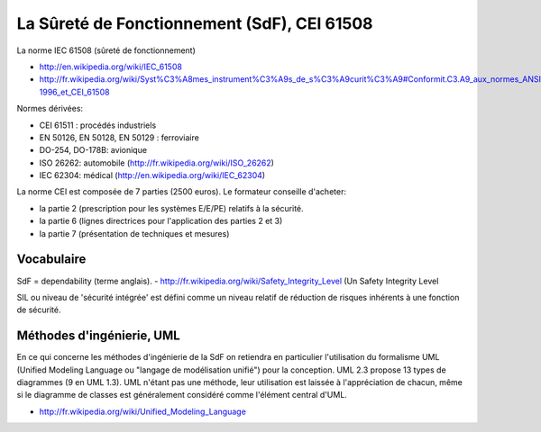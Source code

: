 


============================================
La Sûreté de Fonctionnement (SdF), CEI 61508
============================================

La norme IEC 61508 (sûreté de fonctionnement)

- http://en.wikipedia.org/wiki/IEC_61508
- http://fr.wikipedia.org/wiki/Syst%C3%A8mes_instrument%C3%A9s_de_s%C3%A9curit%C3%A9#Conformit.C3.A9_aux_normes_ANSI.2FISA_S84.01-1996_et_CEI_61508

Normes dérivées:

- CEI 61511 : procédés industriels
- EN 50126, EN 50128, EN 50129  : ferroviaire
- DO-254, DO-178B: avionique
- ISO 26262: automobile (http://fr.wikipedia.org/wiki/ISO_26262)
- IEC 62304: médical (http://en.wikipedia.org/wiki/IEC_62304)


La norme CEI est composée de 7 parties (2500 euros). Le formateur conseille d'acheter:

- la partie 2 (prescription pour les systèmes E/E/PE) relatifs à la sécurité.
- la partie 6 (lignes directrices pour l'application des parties 2 et 3)
- la partie 7 (présentation de techniques et mesures)


Vocabulaire
===========

SdF = dependability (terme anglais).
- http://fr.wikipedia.org/wiki/Safety_Integrity_Level (Un Safety Integrity Level

SIL ou niveau de 'sécurité intégrée' est défini comme un niveau relatif de
réduction de risques inhérents à une fonction de sécurité.


Méthodes d'ingénierie, UML
==========================

En ce qui concerne les méthodes d'ingénierie de la SdF on retiendra en particulier
l'utilisation du formalisme UML (Unified Modeling Language ou "langage de modélisation unifié")
pour la conception.
UML 2.3 propose 13 types de diagrammes (9 en UML 1.3). UML n'étant pas une méthode,
leur utilisation est laissée à l'appréciation de chacun, même si le diagramme de
classes est généralement considéré comme l'élément central d'UML.


- http://fr.wikipedia.org/wiki/Unified_Modeling_Language

